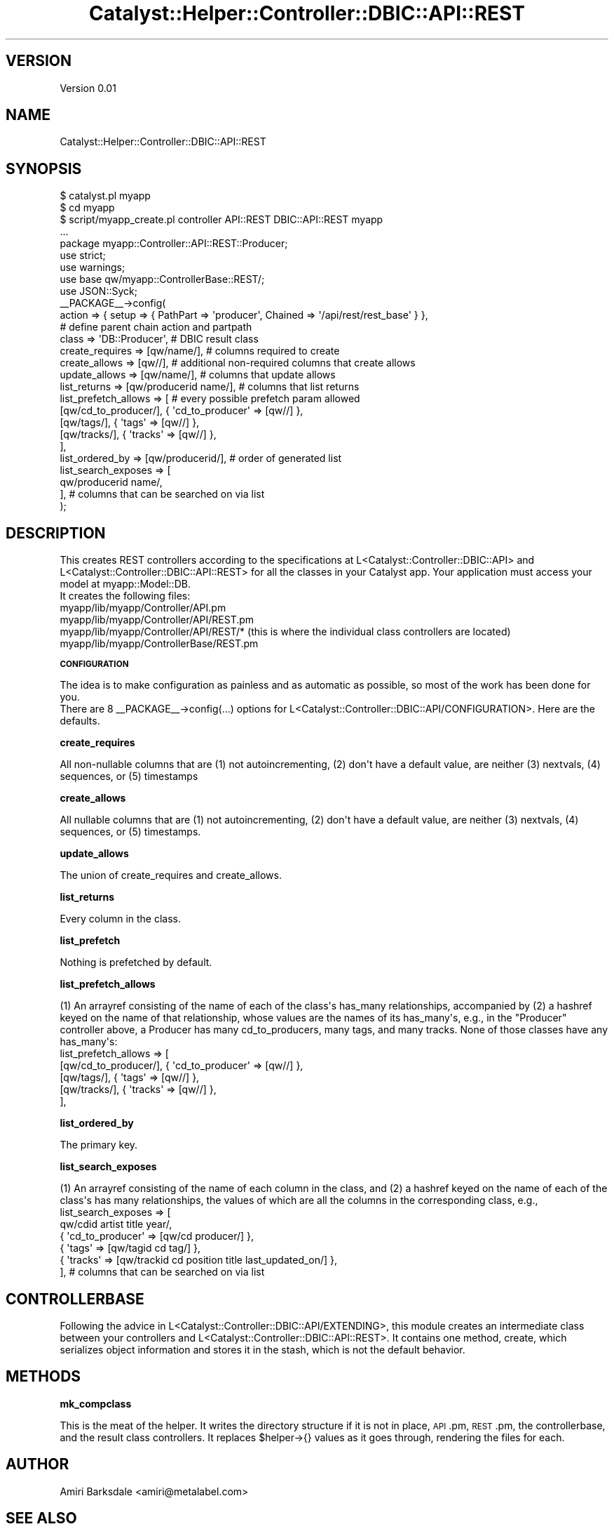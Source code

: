 .\" Automatically generated by Pod::Man 2.16 (Pod::Simple 3.07)
.\"
.\" Standard preamble:
.\" ========================================================================
.de Sh \" Subsection heading
.br
.if t .Sp
.ne 5
.PP
\fB\\$1\fR
.PP
..
.de Sp \" Vertical space (when we can't use .PP)
.if t .sp .5v
.if n .sp
..
.de Vb \" Begin verbatim text
.ft CW
.nf
.ne \\$1
..
.de Ve \" End verbatim text
.ft R
.fi
..
.\" Set up some character translations and predefined strings.  \*(-- will
.\" give an unbreakable dash, \*(PI will give pi, \*(L" will give a left
.\" double quote, and \*(R" will give a right double quote.  \*(C+ will
.\" give a nicer C++.  Capital omega is used to do unbreakable dashes and
.\" therefore won't be available.  \*(C` and \*(C' expand to `' in nroff,
.\" nothing in troff, for use with C<>.
.tr \(*W-
.ds C+ C\v'-.1v'\h'-1p'\s-2+\h'-1p'+\s0\v'.1v'\h'-1p'
.ie n \{\
.    ds -- \(*W-
.    ds PI pi
.    if (\n(.H=4u)&(1m=24u) .ds -- \(*W\h'-12u'\(*W\h'-12u'-\" diablo 10 pitch
.    if (\n(.H=4u)&(1m=20u) .ds -- \(*W\h'-12u'\(*W\h'-8u'-\"  diablo 12 pitch
.    ds L" ""
.    ds R" ""
.    ds C` ""
.    ds C' ""
'br\}
.el\{\
.    ds -- \|\(em\|
.    ds PI \(*p
.    ds L" ``
.    ds R" ''
'br\}
.\"
.\" Escape single quotes in literal strings from groff's Unicode transform.
.ie \n(.g .ds Aq \(aq
.el       .ds Aq '
.\"
.\" If the F register is turned on, we'll generate index entries on stderr for
.\" titles (.TH), headers (.SH), subsections (.Sh), items (.Ip), and index
.\" entries marked with X<> in POD.  Of course, you'll have to process the
.\" output yourself in some meaningful fashion.
.ie \nF \{\
.    de IX
.    tm Index:\\$1\t\\n%\t"\\$2"
..
.    nr % 0
.    rr F
.\}
.el \{\
.    de IX
..
.\}
.\"
.\" Accent mark definitions (@(#)ms.acc 1.5 88/02/08 SMI; from UCB 4.2).
.\" Fear.  Run.  Save yourself.  No user-serviceable parts.
.    \" fudge factors for nroff and troff
.if n \{\
.    ds #H 0
.    ds #V .8m
.    ds #F .3m
.    ds #[ \f1
.    ds #] \fP
.\}
.if t \{\
.    ds #H ((1u-(\\\\n(.fu%2u))*.13m)
.    ds #V .6m
.    ds #F 0
.    ds #[ \&
.    ds #] \&
.\}
.    \" simple accents for nroff and troff
.if n \{\
.    ds ' \&
.    ds ` \&
.    ds ^ \&
.    ds , \&
.    ds ~ ~
.    ds /
.\}
.if t \{\
.    ds ' \\k:\h'-(\\n(.wu*8/10-\*(#H)'\'\h"|\\n:u"
.    ds ` \\k:\h'-(\\n(.wu*8/10-\*(#H)'\`\h'|\\n:u'
.    ds ^ \\k:\h'-(\\n(.wu*10/11-\*(#H)'^\h'|\\n:u'
.    ds , \\k:\h'-(\\n(.wu*8/10)',\h'|\\n:u'
.    ds ~ \\k:\h'-(\\n(.wu-\*(#H-.1m)'~\h'|\\n:u'
.    ds / \\k:\h'-(\\n(.wu*8/10-\*(#H)'\z\(sl\h'|\\n:u'
.\}
.    \" troff and (daisy-wheel) nroff accents
.ds : \\k:\h'-(\\n(.wu*8/10-\*(#H+.1m+\*(#F)'\v'-\*(#V'\z.\h'.2m+\*(#F'.\h'|\\n:u'\v'\*(#V'
.ds 8 \h'\*(#H'\(*b\h'-\*(#H'
.ds o \\k:\h'-(\\n(.wu+\w'\(de'u-\*(#H)/2u'\v'-.3n'\*(#[\z\(de\v'.3n'\h'|\\n:u'\*(#]
.ds d- \h'\*(#H'\(pd\h'-\w'~'u'\v'-.25m'\f2\(hy\fP\v'.25m'\h'-\*(#H'
.ds D- D\\k:\h'-\w'D'u'\v'-.11m'\z\(hy\v'.11m'\h'|\\n:u'
.ds th \*(#[\v'.3m'\s+1I\s-1\v'-.3m'\h'-(\w'I'u*2/3)'\s-1o\s+1\*(#]
.ds Th \*(#[\s+2I\s-2\h'-\w'I'u*3/5'\v'-.3m'o\v'.3m'\*(#]
.ds ae a\h'-(\w'a'u*4/10)'e
.ds Ae A\h'-(\w'A'u*4/10)'E
.    \" corrections for vroff
.if v .ds ~ \\k:\h'-(\\n(.wu*9/10-\*(#H)'\s-2\u~\d\s+2\h'|\\n:u'
.if v .ds ^ \\k:\h'-(\\n(.wu*10/11-\*(#H)'\v'-.4m'^\v'.4m'\h'|\\n:u'
.    \" for low resolution devices (crt and lpr)
.if \n(.H>23 .if \n(.V>19 \
\{\
.    ds : e
.    ds 8 ss
.    ds o a
.    ds d- d\h'-1'\(ga
.    ds D- D\h'-1'\(hy
.    ds th \o'bp'
.    ds Th \o'LP'
.    ds ae ae
.    ds Ae AE
.\}
.rm #[ #] #H #V #F C
.\" ========================================================================
.\"
.IX Title "Catalyst::Helper::Controller::DBIC::API::REST 3"
.TH Catalyst::Helper::Controller::DBIC::API::REST 3 "2009-06-25" "perl v5.10.0" "User Contributed Perl Documentation"
.\" For nroff, turn off justification.  Always turn off hyphenation; it makes
.\" way too many mistakes in technical documents.
.if n .ad l
.nh
.SH "VERSION"
.IX Header "VERSION"
Version 0.01
.SH "NAME"
Catalyst::Helper::Controller::DBIC::API::REST
.SH "SYNOPSIS"
.IX Header "SYNOPSIS"
.Vb 3
\&    $ catalyst.pl myapp
\&    $ cd myapp
\&    $ script/myapp_create.pl controller API::REST DBIC::API::REST myapp
\&
\&    ...
\&
\&    package myapp::Controller::API::REST::Producer;
\&
\&    use strict;
\&    use warnings;
\&    use base qw/myapp::ControllerBase::REST/;
\&    use JSON::Syck;
\&
\&    _\|_PACKAGE_\|_\->config(
\&        action                  =>  { setup => { PathPart => \*(Aqproducer\*(Aq, Chained => \*(Aq/api/rest/rest_base\*(Aq } },
\&                                    # define parent chain action and partpath
\&        class                   =>  \*(AqDB::Producer\*(Aq, # DBIC result class
\&        create_requires         =>  [qw/name/], # columns required to create
\&        create_allows           =>  [qw//], # additional non\-required columns that create allows
\&        update_allows           =>  [qw/name/], # columns that update allows
\&        list_returns            =>  [qw/producerid name/], # columns that list returns
\&
\&
\&        list_prefetch_allows    =>  [ # every possible prefetch param allowed
\&            [qw/cd_to_producer/], {  \*(Aqcd_to_producer\*(Aq => [qw//] },
\&            [qw/tags/], {  \*(Aqtags\*(Aq => [qw//] },
\&            [qw/tracks/], {  \*(Aqtracks\*(Aq => [qw//] },
\&            
\&        ],
\&
\&        list_ordered_by         => [qw/producerid/], # order of generated list
\&        list_search_exposes     => [
\&            qw/producerid name/,
\&            
\&        ], # columns that can be searched on via list
\&    );
.Ve
.SH "DESCRIPTION"
.IX Header "DESCRIPTION"
.Vb 1
\&  This creates REST controllers according to the specifications at L<Catalyst::Controller::DBIC::API> and L<Catalyst::Controller::DBIC::API::REST> for all the classes in your Catalyst app. Your application must access your model at myapp::Model::DB.
\&
\&  It creates the following files:
\&    
\&    myapp/lib/myapp/Controller/API.pm
\&    myapp/lib/myapp/Controller/API/REST.pm
\&    myapp/lib/myapp/Controller/API/REST/*   (this is where the individual class controllers are located)
\&    myapp/lib/myapp/ControllerBase/REST.pm
.Ve
.Sh "\s-1CONFIGURATION\s0"
.IX Subsection "CONFIGURATION"
.Vb 1
\&    The idea is to make configuration as painless and as automatic as possible, so most of the work has been done for you.
\&    
\&    There are 8 _\|_PACKAGE_\|_\->config(...) options for L<Catalyst::Controller::DBIC::API/CONFIGURATION>. Here are the defaults.
.Ve
.Sh "create_requires"
.IX Subsection "create_requires"
.Vb 1
\&    All non\-nullable columns that are (1) not autoincrementing, (2) don\*(Aqt have a default value, are neither (3) nextvals, (4) sequences, or (5) timestamps
.Ve
.Sh "create_allows"
.IX Subsection "create_allows"
.Vb 1
\&    All nullable columns that are (1) not autoincrementing, (2) don\*(Aqt have a default value, are neither (3) nextvals, (4) sequences, or (5) timestamps.
.Ve
.Sh "update_allows"
.IX Subsection "update_allows"
.Vb 1
\&    The union of create_requires and create_allows.
.Ve
.Sh "list_returns"
.IX Subsection "list_returns"
.Vb 1
\&    Every column in the class.
.Ve
.Sh "list_prefetch"
.IX Subsection "list_prefetch"
.Vb 1
\&    Nothing is prefetched by default.
.Ve
.Sh "list_prefetch_allows"
.IX Subsection "list_prefetch_allows"
.Vb 1
\&    (1) An arrayref consisting of the name of each of the class\*(Aqs has_many relationships, accompanied by (2) a hashref keyed on the name of that relationship, whose values are the names of its has_many\*(Aqs, e.g., in the "Producer" controller above, a Producer has many cd_to_producers, many tags, and many tracks. None of those classes have any has_many\*(Aqs:
\&
\&    list_prefetch_allows    =>  [
\&        [qw/cd_to_producer/], {  \*(Aqcd_to_producer\*(Aq => [qw//] },
\&        [qw/tags/], {  \*(Aqtags\*(Aq => [qw//] },
\&        [qw/tracks/], {  \*(Aqtracks\*(Aq => [qw//] },
\&    ],
.Ve
.Sh "list_ordered_by"
.IX Subsection "list_ordered_by"
.Vb 1
\&    The primary key.
.Ve
.Sh "list_search_exposes"
.IX Subsection "list_search_exposes"
.Vb 1
\&    (1) An arrayref consisting of the name of each column in the class, and (2) a hashref keyed on the name of each of the class\*(Aqs has many relationships, the values of which are all the columns in the corresponding class, e.g., 
\&
\&    list_search_exposes     => [
\&        qw/cdid artist title year/,
\&        { \*(Aqcd_to_producer\*(Aq => [qw/cd producer/] },
\&        { \*(Aqtags\*(Aq => [qw/tagid cd tag/] },
\&        { \*(Aqtracks\*(Aq => [qw/trackid cd position title last_updated_on/] },
\&    ], # columns that can be searched on via list
.Ve
.SH "CONTROLLERBASE"
.IX Header "CONTROLLERBASE"
.Vb 1
\&    Following the advice in L<Catalyst::Controller::DBIC::API/EXTENDING>, this module creates an intermediate class between your controllers and L<Catalyst::Controller::DBIC::API::REST>. It contains one method, create, which serializes object information and stores it in the stash, which is not the default behavior.
.Ve
.SH "METHODS"
.IX Header "METHODS"
.Sh "mk_compclass"
.IX Subsection "mk_compclass"
This is the meat of the helper. It writes the directory structure if it is not in place, \s-1API\s0.pm, \s-1REST\s0.pm, the controllerbase, and the result class controllers. It replaces \f(CW$helper\fR\->{} values as it goes through, rendering the files for each.
.SH "AUTHOR"
.IX Header "AUTHOR"
Amiri Barksdale <amiri@metalabel.com>
.SH "SEE ALSO"
.IX Header "SEE ALSO"
.SH "LICENSE"
.IX Header "LICENSE"
This library is free software; you can redistribute it and/or modify
it under the same terms as Perl itself.
.SH "NAME"
[% CLASS %] \- REST Controller for [% schema_class %]
.SH "DESCRIPTION"
.IX Header "DESCRIPTION"
\&\s-1REST\s0 Methods to access the \s-1DBIC\s0 Result Class [% class_name %]
.SH "AUTHOR"
.IX Header "AUTHOR"
[% author %]
.SH "SEE ALSO"
.IX Header "SEE ALSO"
Catalyst::Controller::DBIC::API
Catalyst::Controller::DBIC::API::REST
Catalyst::Controller::DBIC::API::RPC
.SH "LICENSE"
.IX Header "LICENSE"
[% license %]
.SH "POD ERRORS"
.IX Header "POD ERRORS"
Hey! \fBThe above document had some coding errors, which are explained below:\fR
.IP "Around line 131:" 4
.IX Item "Around line 131:"
=back without =over
